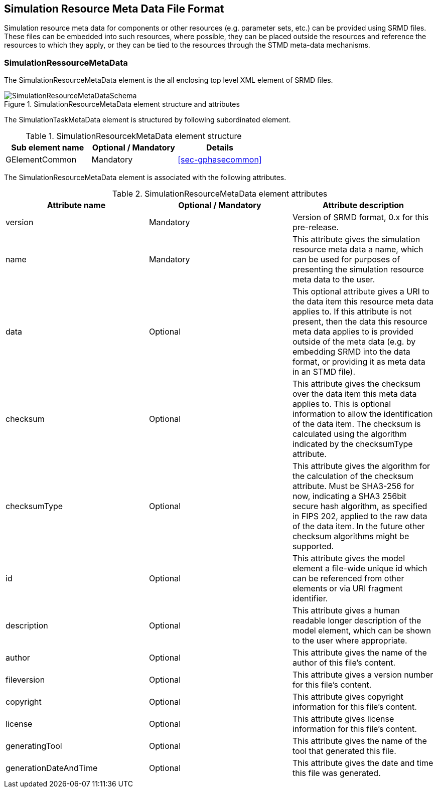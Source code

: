 [#sec-srmd]
== Simulation Resource Meta Data File Format

Simulation resource meta data for components or other resources (e.g. parameter sets, etc.) can be provided using SRMD files. These files can be embedded into such resources, where possible, they can be placed outside the resources and reference the resources to which they apply, or they can be tied to the resources through the STMD meta-data mechanisms.

=== SimulationRessourceMetaData

The SimulationResourceMetaData element is the all enclosing top level XML element of SRMD files.

[#im-simulationresourcemetadataschema]
.SimulationResourceMetaData element structure and attributes
image::SimulationResourceMetaDataSchema.png[]

The SimulationTaskMetaData element is structured by following subordinated element.

[#tb-simulationresourcemetadatasubelements]
.SimulationResourcekMetaData element structure
[width="100%",options="header"]
|===
| Sub element name    | Optional / Mandatory | Details
| GElementCommon      | Mandatory            | <<sec-gphasecommon>>
|===

The SimulationResourceMetaData element is associated with the following attributes.

[#tb-simulationresourcemetadataattributes]
.SimulationResourceMetaData element attributes
[width="100%",options="header"]
|===
| Attribute name        | Optional / Mandatory | Attribute description
| version               | Mandatory            |  Version of SRMD format, 0.x for this pre-release.
| name                  | Mandatory            | This attribute gives the simulation resource meta data a name, which can be used for purposes of presenting the simulation resource meta data to the user.
| data                    | Optional             | This optional attribute gives a URI to the data item this resource meta data applies to. If this attribute is not present, then the data this resource meta data applies to is provided outside of the meta data (e.g. by embedding SRMD into the data format, or providing it as meta data in an STMD file).
| checksum           | Optional             | This attribute gives the checksum over the data item this meta data applies to. This is optional information to allow the identification of the data item. The checksum is calculated using the algorithm indicated by the checksumType attribute.
| checksumType                | Optional             | This attribute gives the algorithm for the calculation of the checksum attribute. Must be SHA3-256 for now, indicating a SHA3 256bit secure hash algorithm, as specified in FIPS 202, applied to the raw data of the data item. In the future other checksum algorithms might be supported.
| id           | Optional             | This attribute gives the model element a file-wide unique id which can be referenced from other elements or via URI fragment identifier.
| description             | Optional             | This attribute gives a human readable longer description of the model element, which can be shown to the user where appropriate.
| author                | Optional             | This attribute gives the name of the author of this file's content.
| fileversion           | Optional             | This attribute gives a version number for this file's content.
| copyright             | Optional             | This attribute gives copyright information for this file's content.
| license               | Optional             | This attribute gives license information for this file's content.
| generatingTool        | Optional             | This attribute gives the name of the tool that generated this file.
| generationDateAndTime | Optional             | This attribute gives the date and time this file was generated.
|===
